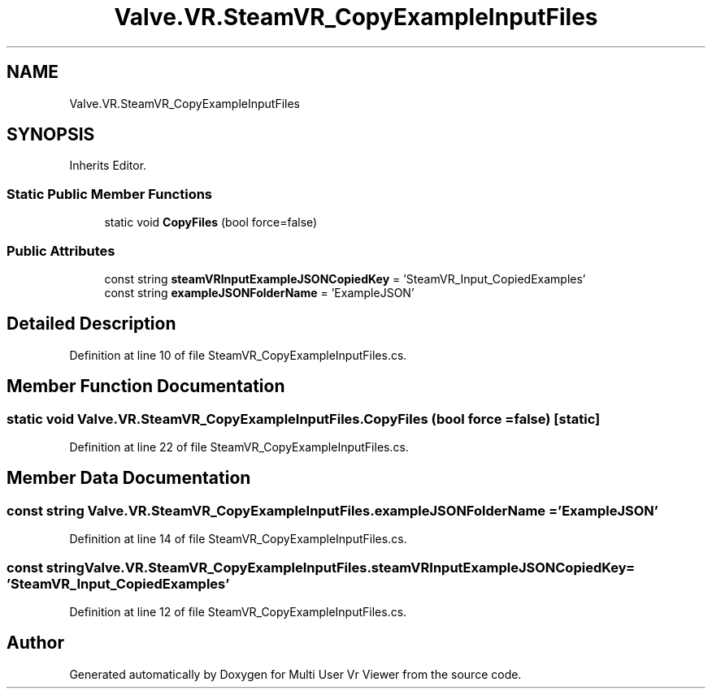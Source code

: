 .TH "Valve.VR.SteamVR_CopyExampleInputFiles" 3 "Sat Jul 20 2019" "Version https://github.com/Saurabhbagh/Multi-User-VR-Viewer--10th-July/" "Multi User Vr Viewer" \" -*- nroff -*-
.ad l
.nh
.SH NAME
Valve.VR.SteamVR_CopyExampleInputFiles
.SH SYNOPSIS
.br
.PP
.PP
Inherits Editor\&.
.SS "Static Public Member Functions"

.in +1c
.ti -1c
.RI "static void \fBCopyFiles\fP (bool force=false)"
.br
.in -1c
.SS "Public Attributes"

.in +1c
.ti -1c
.RI "const string \fBsteamVRInputExampleJSONCopiedKey\fP = 'SteamVR_Input_CopiedExamples'"
.br
.ti -1c
.RI "const string \fBexampleJSONFolderName\fP = 'ExampleJSON'"
.br
.in -1c
.SH "Detailed Description"
.PP 
Definition at line 10 of file SteamVR_CopyExampleInputFiles\&.cs\&.
.SH "Member Function Documentation"
.PP 
.SS "static void Valve\&.VR\&.SteamVR_CopyExampleInputFiles\&.CopyFiles (bool force = \fCfalse\fP)\fC [static]\fP"

.PP
Definition at line 22 of file SteamVR_CopyExampleInputFiles\&.cs\&.
.SH "Member Data Documentation"
.PP 
.SS "const string Valve\&.VR\&.SteamVR_CopyExampleInputFiles\&.exampleJSONFolderName = 'ExampleJSON'"

.PP
Definition at line 14 of file SteamVR_CopyExampleInputFiles\&.cs\&.
.SS "const string Valve\&.VR\&.SteamVR_CopyExampleInputFiles\&.steamVRInputExampleJSONCopiedKey = 'SteamVR_Input_CopiedExamples'"

.PP
Definition at line 12 of file SteamVR_CopyExampleInputFiles\&.cs\&.

.SH "Author"
.PP 
Generated automatically by Doxygen for Multi User Vr Viewer from the source code\&.
